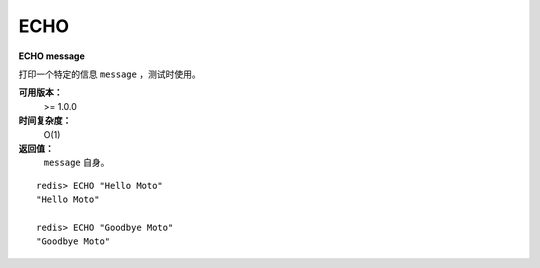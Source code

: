 .. _echo:

ECHO
=======

**ECHO message**

打印一个特定的信息 ``message`` ，测试时使用。

**可用版本：**
    >= 1.0.0

**时间复杂度：**
    O(1)

**返回值：**
    ``message`` 自身。

::

    redis> ECHO "Hello Moto"
    "Hello Moto"

    redis> ECHO "Goodbye Moto"
    "Goodbye Moto"

